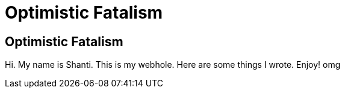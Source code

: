 = Optimistic Fatalism

== Optimistic Fatalism

Hi. My name is Shanti. This is my webhole. Here are some things I wrote. Enjoy!
omg

